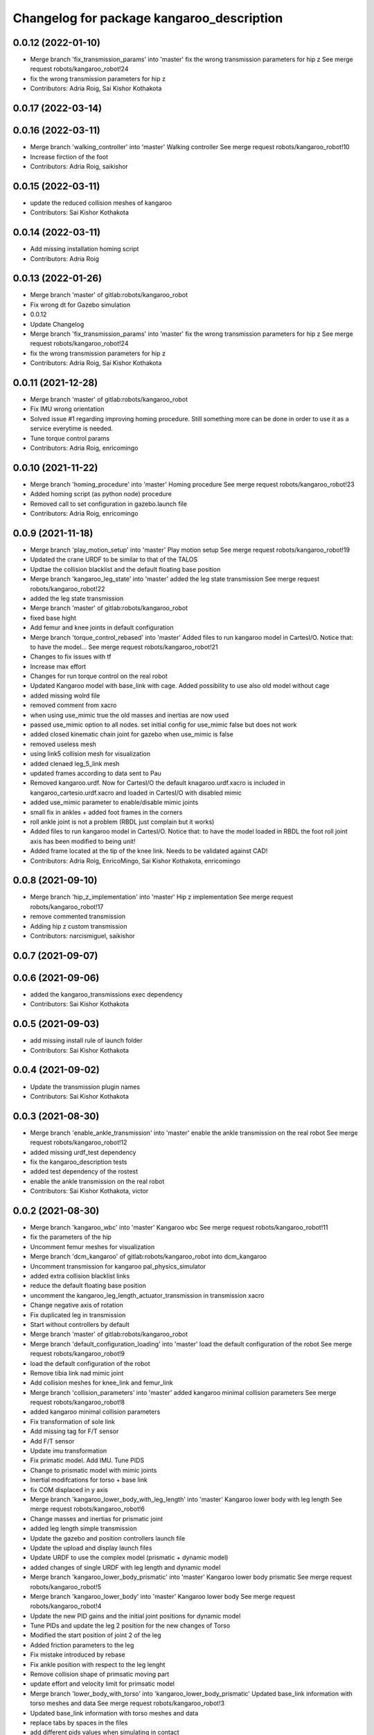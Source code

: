 ^^^^^^^^^^^^^^^^^^^^^^^^^^^^^^^^^^^^^^^^^^
Changelog for package kangaroo_description
^^^^^^^^^^^^^^^^^^^^^^^^^^^^^^^^^^^^^^^^^^

0.0.12 (2022-01-10)
-------------------
* Merge branch 'fix_transmission_params' into 'master'
  fix the wrong transmission parameters for hip z
  See merge request robots/kangaroo_robot!24
* fix the wrong transmission parameters for hip z
* Contributors: Adria Roig, Sai Kishor Kothakota

0.0.17 (2022-03-14)
-------------------

0.0.16 (2022-03-11)
-------------------
* Merge branch 'walking_controller' into 'master'
  Walking controller
  See merge request robots/kangaroo_robot!10
* Increase firction of the foot
* Contributors: Adria Roig, saikishor

0.0.15 (2022-03-11)
-------------------
* update the reduced collision meshes of kangaroo
* Contributors: Sai Kishor Kothakota

0.0.14 (2022-03-11)
-------------------
* Add missing installation homing script
* Contributors: Adria Roig

0.0.13 (2022-01-26)
-------------------
* Merge branch 'master' of gitlab:robots/kangaroo_robot
* Fix wrong dt for Gazebo simulation
* 0.0.12
* Update Changelog
* Merge branch 'fix_transmission_params' into 'master'
  fix the wrong transmission parameters for hip z
  See merge request robots/kangaroo_robot!24
* fix the wrong transmission parameters for hip z
* Contributors: Adria Roig, Sai Kishor Kothakota

0.0.11 (2021-12-28)
-------------------
* Merge branch 'master' of gitlab:robots/kangaroo_robot
* Fix IMU wrong orientation
* Solved issue #1 regarding improving homing procedure. Still something
  more can be done in order to use it as a service everytime is needed.
* Tune torque control params
* Contributors: Adria Roig, enricomingo

0.0.10 (2021-11-22)
-------------------
* Merge branch 'homing_procedure' into 'master'
  Homing procedure
  See merge request robots/kangaroo_robot!23
* Added homing script (as python node) procedure
* Removed call to set configuration in gazebo.launch file
* Contributors: Adria Roig, enricomingo

0.0.9 (2021-11-18)
------------------
* Merge branch 'play_motion_setup' into 'master'
  Play motion setup
  See merge request robots/kangaroo_robot!19
* Updated the crane URDF to be similar to that of the TALOS
* Updtae the collision blacklist and the default floating base position
* Merge branch 'kangaroo_leg_state' into 'master'
  added the leg state transmission
  See merge request robots/kangaroo_robot!22
* added the leg state transmission
* Merge branch 'master' of gitlab:robots/kangaroo_robot
* fixed base hight
* Add femur and knee joints in default configuration
* Merge branch 'torque_control_rebased' into 'master'
  Added files to run kangaroo model in CartesI/O. Notice that: to have the model...
  See merge request robots/kangaroo_robot!21
* Changes to fix issues with tf
* Increase max effort
* Changes for run torque control on the real robot
* Updated Kangaroo model with base_link with cage. Added possibility to use also old model without cage
* added missing wolrd file
* removed comment from xacro
* when using use_mimic true the old masses and inertias are now used
* passed use_mimic option to all nodes. set initial config for use_mimic
  false but does not work
* added closed kinematic chain joint for gazebo when use_mimic is false
* removed useless mesh
* using link5 collision mesh for visualization
* added clenaed leg_5_link mesh
* updated frames according to data sent to Pau
* Removed kangaroo.urdf. Now for CartesI/O the default knagaroo.urdf.xacro is included in kangaroo_cartesio.urdf.xacro and loaded in CartesI/O with disabled mimic
* added use_mimic parameter to enable/disable mimic joints
* small fix in ankles + added foot frames in the corners
* roll ankle joint is not a problem (RBDL just complain but it works)
* Added files to run kangaroo model in CartesI/O. Notice that: to have the model loaded in RBDL the foot roll joint axis has been modified to being unit!
* Added frame located at the tip of the knee link. Needs to be validated against CAD!
* Contributors: Adria Roig, EnricoMingo, Sai Kishor Kothakota, enricomingo

0.0.8 (2021-09-10)
------------------
* Merge branch 'hip_z_implementation' into 'master'
  Hip z implementation
  See merge request robots/kangaroo_robot!17
* remove commented transmission
* Adding hip z custom transmission
* Contributors: narcismiguel, saikishor

0.0.7 (2021-09-07)
------------------

0.0.6 (2021-09-06)
------------------
* added the kangaroo_transmissions exec dependency
* Contributors: Sai Kishor Kothakota

0.0.5 (2021-09-03)
------------------
* add missing install rule of launch folder
* Contributors: Sai Kishor Kothakota

0.0.4 (2021-09-02)
------------------
* Update the transmission plugin names
* Contributors: Sai Kishor Kothakota

0.0.3 (2021-08-30)
------------------
* Merge branch 'enable_ankle_transmission' into 'master'
  enable the ankle transmission on the real robot
  See merge request robots/kangaroo_robot!12
* added missing urdf_test dependency
* fix the kangaroo_description tests
* added test dependency of the rostest
* enable the ankle transmission on the real robot
* Contributors: Sai Kishor Kothakota, victor

0.0.2 (2021-08-30)
------------------
* Merge branch 'kangaroo_wbc' into 'master'
  Kangaroo wbc
  See merge request robots/kangaroo_robot!11
* fix the parameters of the hip
* Uncomment femur meshes for visualization
* Merge branch 'dcm_kangaroo' of gitlab:robots/kangaroo_robot into dcm_kangaroo
* Uncomment transmission for kangaroo pal_physics_simulator
* added extra collision blacklist links
* reduce the default floating base position
* uncomment the kangaroo_leg_length_actuator_transmission in transmission xacro
* Change negative axis of rotation
* Fix duplicated leg in transmission
* Start without controllers by default
* Merge branch 'master' of gitlab:robots/kangaroo_robot
* Merge branch 'default_configuration_loading' into 'master'
  load the default configuration of the robot
  See merge request robots/kangaroo_robot!9
* load the default configuration of the robot
* Remove tibia link nad mimic joint
* Add collision meshes for knee_link and femur_link
* Merge branch 'collision_parameters' into 'master'
  added kangaroo minimal collision parameters
  See merge request robots/kangaroo_robot!8
* added kangaroo minimal collision parameters
* Fix transformation of sole link
* Add missing tag for F/T sensor
* Add F/T sensor
* Update imu transformation
* Fix primatic model. Add IMU. Tune PIDS
* Change to prismatic model with mimic joints
* Inertial modifcations for torso + base link
* fix COM displaced in y axis
* Merge branch 'kangaroo_lower_body_with_leg_length' into 'master'
  Kangaroo lower body with leg length
  See merge request robots/kangaroo_robot!6
* Change masses and inertias for prismatic joint
* added leg length simple transmission
* Update the gazebo and position controllers launch file
* Update the upload and display launch files
* Update URDF to use the complex model (prismatic + dynamic model)
* added changes of single URDF with leg length and dynamic model
* Merge branch 'kangaroo_lower_body_prismatic' into 'master'
  Kangaroo lower body prismatic
  See merge request robots/kangaroo_robot!5
* Merge branch 'kangaroo_lower_body' into 'master'
  Kangaroo lower body
  See merge request robots/kangaroo_robot!4
* Update the new PID gains and the initial joint positions for dynamic model
* Tune PIDs and update the leg 2 position for the new changes of Torso
* Modified the start position of joint 2 of the leg
* Added friction parameters to the leg
* Fix mistake introduced by rebase
* Fix ankle position with respect to the leg lenght
* Remove collision shape of primsatic moving part
* update effort and velocity limit for primsatic model
* Merge branch 'lower_body_with_torso' into 'kangaroo_lower_body_prismatic'
  Updated base_link information with torso meshes and data
  See merge request robots/kangaroo_robot!3
* Updated base_link information with torso meshes and data
* replace tabs by spaces in the files
* add different pids values when simulating in contact
* automatically unpause gazebo when model is spawned
* Clean the way different files are loaded depending on prismatic arg
* Add initial joint position for real model
* WIP: spawn the robot with the leg extended
* Update the base position with freeflying base
* Add different pids config file for prismatic model
* Add 'fixed_base' argument to fixe the base_link or not
  enable_crane now only add the collision shape of the crane
* Add conditionnal block in leg.urdf.xacro for the gazebo parameters depending on the primsatic parameter
* minor fixes to maintain the naming sequence
* extend the prismatic argument to the display.launch
* Update prismatic leg model to avoid change rotation of the joint frame
* Use only one file for both leg type with conditionnal blocks
* add the prismatic parameter to gazebo.launch and upload.launch
* update leg_transmission.xacro to use the 'prismatic' parameter
* Add leg_prismatic.urdf and parameter 'prismatic' to load it
* commit a rviz config version
* add the new ankle urdf macro to the leg
* split ankle into separate urdf files
* Choose the arg simulation and forward the argument to xacro
* Updated the leg xacro to use the transmission according to the arg simulation
* added the rest the main transmission for rest of the joints
* change the limits of the joints of hip yaw
* Start the simulation unpaused
* When enable crane option is parsed, use the world link rather than parsing up the crane model
* add the initial version of gazebo.launch file
* added the missing info of the effort and velocity limits in the URDF
* add simple transmission macro to the URDF
* add missing gazebo include and materials
* add the pending gazebo reference info
* use the simple transmission for the simulation
* Update transmission model info
* Update display.launch to use upload.launch to load the parameters
* Update the URDF to use the option of crane
* Invert the min and max joint values of the leg_3 joint
* Update the URDF configuration with limits w.r.t to kangaroo_leg_specifics
* fix the issue with the leg_3_link mesh
* Update URDF with new meshes and zero at crouched position
* added meshes and display launch files
* Added kangaroo leg lowerbody URDF configuration
* First commit
* Contributors: Adria Roig, Luca Marchionni, Pierre Fernbach, Sai Kishor Kothakota, saikishor, victor
